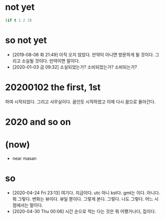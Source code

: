 * not yet

#+BEGIN_SRC emacs-lisp
(if t 1 2 3)
#+END_SRC

#+RESULTS:
: 1

* so not yet

- [2019-08-06 화 21:49] 아직 오지 않았다. 만약이 아니면 방문하게 될 것이다. 그리고 소실될 것이다. 만약이면 말이다.
- [2020-01-03 금 09:32] 소실되었는가? 소비되었는가? 소비되는가? 

* 20200102 the first, 1st

하여 시작되었다. 그리고 사무실이다. 꿈인듯 시작하였고 이제 다시 꿈으로 돌아간다. 

* 2020 and so on
* (now)

- near masan

* so

- [2020-04-24 Fri 23:13] 여기다. 지금이다. utc 아니 kst다. gmt는 이다. 아니다. 뭐 그렇다. 변화는 뷰이다. 뷰일 뿐이다. 그렇게 본다. 그렇다. 나도 그렇다. 어느 시점에서는 말이다.
- [2020-04-30 Thu 00:06] 시간 순으로 적는 다는 것은 뭐 어쨌거나다, 집이다.
